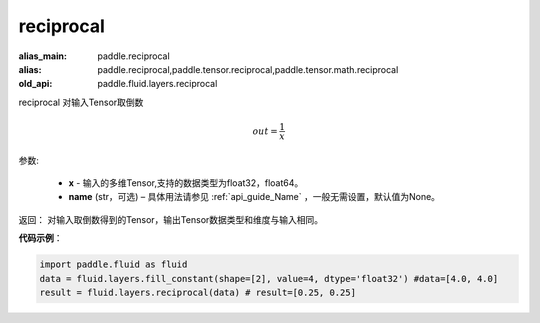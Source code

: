 .. _cn_api_fluid_layers_reciprocal:

reciprocal
-------------------------------

.. py:function:: paddle.fluid.layers.reciprocal(x, name=None)

:alias_main: paddle.reciprocal
:alias: paddle.reciprocal,paddle.tensor.reciprocal,paddle.tensor.math.reciprocal
:old_api: paddle.fluid.layers.reciprocal






reciprocal 对输入Tensor取倒数


.. math::
    out = \frac{1}{x}

参数:

    - **x** - 输入的多维Tensor,支持的数据类型为float32，float64。
    - **name** (str，可选) – 具体用法请参见 :ref:`api_guide_Name` ，一般无需设置，默认值为None。


返回： 对输入取倒数得到的Tensor，输出Tensor数据类型和维度与输入相同。

**代码示例**：

.. code-block:: python

        import paddle.fluid as fluid
        data = fluid.layers.fill_constant(shape=[2], value=4, dtype='float32') #data=[4.0, 4.0]
        result = fluid.layers.reciprocal(data) # result=[0.25, 0.25]












